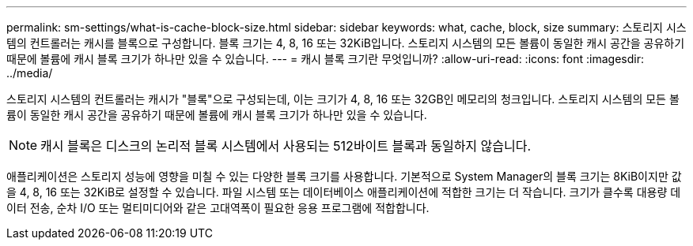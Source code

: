 ---
permalink: sm-settings/what-is-cache-block-size.html 
sidebar: sidebar 
keywords: what, cache, block, size 
summary: 스토리지 시스템의 컨트롤러는 캐시를 블록으로 구성합니다. 블록 크기는 4, 8, 16 또는 32KiB입니다. 스토리지 시스템의 모든 볼륨이 동일한 캐시 공간을 공유하기 때문에 볼륨에 캐시 블록 크기가 하나만 있을 수 있습니다. 
---
= 캐시 블록 크기란 무엇입니까?
:allow-uri-read: 
:icons: font
:imagesdir: ../media/


[role="lead"]
스토리지 시스템의 컨트롤러는 캐시가 "블록"으로 구성되는데, 이는 크기가 4, 8, 16 또는 32GB인 메모리의 청크입니다. 스토리지 시스템의 모든 볼륨이 동일한 캐시 공간을 공유하기 때문에 볼륨에 캐시 블록 크기가 하나만 있을 수 있습니다.

[NOTE]
====
캐시 블록은 디스크의 논리적 블록 시스템에서 사용되는 512바이트 블록과 동일하지 않습니다.

====
애플리케이션은 스토리지 성능에 영향을 미칠 수 있는 다양한 블록 크기를 사용합니다. 기본적으로 System Manager의 블록 크기는 8KiB이지만 값을 4, 8, 16 또는 32KiB로 설정할 수 있습니다. 파일 시스템 또는 데이터베이스 애플리케이션에 적합한 크기는 더 작습니다. 크기가 클수록 대용량 데이터 전송, 순차 I/O 또는 멀티미디어와 같은 고대역폭이 필요한 응용 프로그램에 적합합니다.

